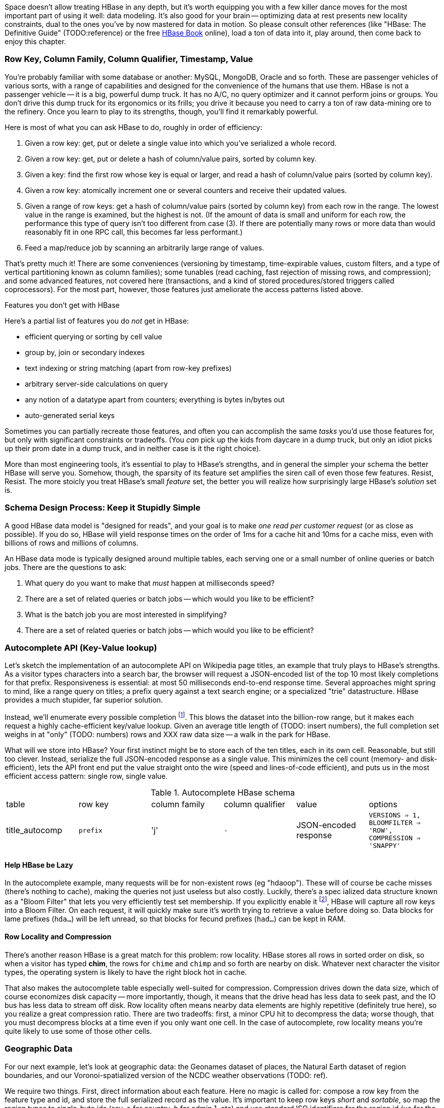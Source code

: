 
Space doesn't allow treating HBase in any depth, but it's worth equipping you with a few killer dance moves for the most important part of using it well: data modeling. It's also good for your brain -- optimizing data at rest presents new locality constraints, dual to the ones you've by now mastered for data in motion.  So please consult other references (like "HBase: The Definitive Guide" (TODO:reference) or the free file:///data/docs/hbase.apache.org/book.html#quickstart[HBase Book] online), load a ton of data into it, play around, then come back to enjoy this chapter.

=== Row Key, Column Family, Column Qualifier, Timestamp, Value ===

You're probably familiar with some database or another: MySQL, MongoDB, Oracle and so forth. These are passenger vehicles of various sorts, with a range of capabilities and designed for the convenience of the humans that use them. HBase is not a passenger vehicle -- it is a big, powerful dump truck. It has no A/C, no query optimizer and it cannot perform joins or groups. You don't drive this dump truck for its ergonomics or its frills; you drive it because you need to carry a ton of raw data-mining ore to the refinery. Once you learn to play to its strengths, though, you'll find it remarkably powerful.

Here is most of what you can ask HBase to do, roughly in order of efficiency:

1. Given a row key: get, put or delete a single value into which you've serialized a whole record.
2. Given a row key: get, put or delete a hash of column/value pairs, sorted by column key.
3. Given a key: find the first row whose key is equal or larger, and read a hash of column/value pairs (sorted by column key).
4. Given a row key: atomically increment one or several counters and receive their updated values.
5. Given a range of row keys: get a hash of column/value pairs (sorted by column key) from each row in the range. The lowest value in the range is examined, but the highest is not. (If the amount of data is small and uniform for each row, the performance this type of query isn't too different from case (3). If there are potentially many rows or more data than would reasonably fit in one RPC call, this becomes far less performant.)
6. Feed a map/reduce job by scanning an arbitrarily large range of values.

That's pretty much it! There are some conveniences (versioning by timestamp, time-expirable values, custom filters, and a type of vertical partitioning known as column families); some tunables (read caching, fast rejection of missing rows, and compression); and some advanced features, not covered here (transactions, and a kind of stored procedures/stored triggers called coprocessors). For the most part, however, those features just ameliorate the access patterns listed above.

[[hbase_no_yuo]]
.Features you don't get with HBase
****
Here's a partial list of features you do _not_ get in HBase:

* efficient querying or sorting by cell value
* group by, join or secondary indexes 
* text indexing or string matching (apart from row-key prefixes)
* arbitrary server-side calculations on query
* any notion of a datatype apart from counters; everything is bytes in/bytes out
* auto-generated serial keys

Sometimes you can partially recreate those features, and often you can accomplish the same _tasks_ you'd use those features for, but only with significant constraints or tradeoffs. (You _can_ pick up the kids from daycare in a dump truck, but only an idiot picks up their prom date in a dump truck, and in neither case is it the right choice). 

More than most engineering tools, it's essential to play to HBase's strengths, and in general the simpler your schema the better HBase will serve you. Somehow, though, the sparsity of its feature set amplifies the siren call of even those few features. Resist, Resist. The more stoicly you treat HBase's small _feature_ set, the better you will realize how surprisingly large HBase's _solution_ set is.
****

=== Schema Design Process: Keep it Stupidly Simple

A good HBase data model is "designed for reads", and your goal is to make _one read per customer request_ (or as close as possible). If you do so, HBase will yield response times on the order of 1ms for a cache hit and 10ms for a cache miss, even with billions of rows and millions of columns. 

An HBase data mode is typically designed around multiple tables, each serving one or a small number of online queries or batch jobs. There are the questions to ask:

1. What query do you want to make that _must_ happen at milliseconds speed?
2. There are a set of related queries or batch jobs -- which would you like to be efficient?

1. What is the batch job you are most interested in simplifying?
2. There are a set of related queries or batch jobs -- which would you like to be efficient?

=== Autocomplete API (Key-Value lookup) ===

Let's sketch the implementation of an autocomplete API on Wikipedia page titles, an example that truly plays to HBase's strengths. As a visitor types characters into a search bar, the browser will request a JSON-encoded list of the top 10 most likely completions for that prefix. Responsiveness is essential: at most 50 milliseconds end-to-end response time. Several approaches might spring to mind, like a range query on titles; a prefix query against a text search engine; or a specialized "trie" datastructure. HBase provides a much stupider, far superior solution.

Instead, we'll enumerate every possible completion footnote:[First, join on the pagerank table (see TODO: ref) to attach a "prominence" to each page. Next, write a map-reduce job: the mapper takes each title and emits the first three, four, five, up to say twelve characters along with the pagerank. Use the prefix as partition key, and the prefix-rank as a descending sort key. Within each  prefix group, the first ten records will be the ten most prominent completions; store them as a JSON-ized list and ignore all following completions for that prefix.]. This blows the dataset into the billion-row range, but it makes each request a highly cache-efficient key/value lookup. Given an average title length of (TODO: insert numbers), the full completion set weighs in at "only" (TODO: numbers) rows and XXX raw data size -- a walk in the park for HBase. 

What will we store into HBase? Your first instinct might be to store each of the ten titles, each in its own cell. Reasonable, but still too clever. Instead, serialize the full JSON-encoded response as a single value. This minimizes the cell count (memory- and disk-efficient), lets the API front end put the value straight onto the wire (speed and lines-of-code efficient), and puts us in the most efficient access pattern: single row, single value.

[[hbase_schema_autocomplete]]
.Autocomplete HBase schema
|=======
|table             | row key    	  | column family  | column qualifier | value                 | options
| title_autocomp   | `prefix`             | 'j'             | `-`                | JSON-encoded response | `VERSIONS => 1, BLOOMFILTER => 'ROW', COMPRESSION => 'SNAPPY'`
|=======

==== Help HBase be Lazy ====

In the autocomplete example, many requests will be for non-existent rows (eg "hdaoop"). These will of course be cache misses (there's nothing to cache), making the queries not just useless but also costly. Luckily, there's a spec	ialized data structure known as a "Bloom Filter" that lets you very efficiently test set membership. If you explicitly enable it footnote:[A bug in the HBase shell may interfere with your ability to specify a bloom filter in a schema -- the https://issues.apache.org/jira/browse/HBASE-3086[HBASE-3086 bug report] has a one-line patch that fixes it.], HBase will capture all row keys into a Bloom Filter. On each request, it will quickly make sure it's worth trying to retrieve a value before doing so. Data blocks for lame prefixes (`hda...`) will be left unread, so that blocks for fecund prefixes (`had...`) can be kept in RAM.

==== Row Locality and Compression ====

There's another reason HBase is a great match for this problem: row locality. HBase stores all rows in sorted order on disk, so when a visitor has typed *+chim+*, the rows for `chime` and `chimp` and so forth are nearby on disk. Whatever next character the visitor types, the operating system is likely to have the right block hot in cache. 

That also makes the autocomplete table especially well-suited for compression. Compression drives down the data size, which of course economizes disk capacity -- more importantly, though, it means that the drive head has less data to seek past, and the IO bus has less data to stream off disk. Row locality often means nearby data elements are highly repetitive (definitely true here), so you realize a great compression ratio. There are two tradeoffs: first, a minor CPU hit to decompress the data; worse though, that you must decompress blocks at a time even if you only want one cell. In the case of autocomplete, row locality means you're quite likely to use some of those other cells.

=== Geographic Data ===

For our next example, let's look at geographic data: the Geonames dataset of places, the Natural Earth dataset of region boundaries, and our Voronoi-spatialized version of the NCDC weather observations (TODO: ref).

We require two things. First, direct information about each feature. Here no magic is called for: compose a row key from the feature type and id, and store the full serialized record as the value. It's important to keep row keys _short_ and _sortable_, so map the region types to single-byte ids (say, `a` for country, `b` for admin 1, etc) and use standard ISO identifiers for the region id (`us` for the USA, `dj` for Djibouti, etc).

More interestingly, we would like a "slippy map" (eg Google Maps or Leaflet) API: given the set of quadtiles in view, return partial records (coordinates and names) for each feature. To ensure a responsive user experience, we need low latency, concurrent access and intelligent caching -- HBase is a great fit.

==== Quadtile Rendering ====

The boundaries dataset gives coordinates for continents, countries, states ("admin1"), and so forth. In (TODO: ref the Geographic Data chapter), we fractured those boundaries into quadtiles for geospatial analysis, which is the first thing we need.

We need to choose a base zoom level: fine-grained enough that the records are of manageable size to send back to the browser, but coarse-grained enough that we don't flood the database with trivial tiles ("In Russia". "Still in Russia". "Russia, next 400,000 tiles"...). Consulting the (TODO: ref "How big is a Quadtile") table, zoom level 13 means 67 million quadtiles, each about 4km per side; this is a reasonable balance based on our boundary resoluion.

	   ZL	recs	@64kB/qk	reference size
	   12	  17 M	    1 TB	Manhattan
	   13	  67 M	    4 TB
	   14	 260 M	   18 TB	about 2 km per side 
	   15	1024 M	   70 TB	about 1 km per side

For API requests at finer zoom levels, we'll just return the ZL 13 tile and crop it (at the API or browser stage). You'll need to run a separate job (not described here, but see the references (TODO: ref migurski boundary thingy)) to create simplified boundaries for each of the coarser zoom levels. Store these in HBase with three-byte row keys built from the zoom level (byte 1) and the quadtile id (bytes 2 and 3); the value should be the serialized GeoJSON record we'll serve back.

==== Column Families ====

We want to serve several kinds of regions: countries, states, metropolitan areas, counties, voting districts and so forth.  It's reasonable for a request to specify one, some combination or all of the region types, and so given our goal of "one read per client request" we should store the popular region types in the same table. The most frequent requests will be for one or two region types, though.

HBase lets you partition values within a row into "Column Families". Each column family has its own set of store files and bloom filters and block cache (TODO verify caching details), and so if only a couple column families are requested, HBase can skip loading the rest footnote:[many relational databases accomplish the same end wtih "vertical partitioning".].

We'll store each region type (using the scheme above) as the column family, and the feature ID (`us`, `jp`, etc) as the column qualifier. This means I can

* request all region boundaries on a quadtile by specifying no column constraints
* request country, state and voting district boundaries by specifying those three column families
* request only Japan's boundary on the quadtile by specifying the column key `a:jp`

Most client libraries will return the result as a hash mapping column keys (combined family and qualifier) to cell values; it's easy to reassemble this into a valid GeoJSON feature collection without even parsing the field values.

[[hbase_colfam_suxors]]
[NOTE]
===============================
HBase tutorials generally have to introduce column families early, as they're present in every request and when you define your tables. This unfortunately makes them seem far more prominent and useful than they really are. They should be used only when clearly required: they incur some overhead, and they cause some internal processes to become governed by the worst-case pattern of access among all the column families in a row. So consider first whether separate tables, a scan of adjacent rows, or just plain column qualifiers in one family would work. Tables with a high write impact shouldn't use more than two or three column families, and no table should use more than a handful.
===============================

==== Access pattern: "Rows as Columns" ====

The Geonames dataset has 7 million points of interest spread about the globe.

Rendering these each onto quadtiles at some resolution, as we did above, is fine for slippy-map rendering. But if we could somehow index points at a finer resolution, developers would have a simple effective way to do "nearby" calculations. 

At zoom level 16, each quadtile covers about four blocks, and its packed quadkey exactly fills a 32-bit integer; this seems like a good choice.  We're not going to rendering all the ZL16 quadtiles though -- that would require 4 billion rows.

Instead, we'll render each _point_ as its own row, indexed by the row key `quadtile_id16-feature_id`.  To see the points on any given quadtile, I just need to do a row scan from the quadkey index of its top left corner to that of its bottom right corner (both left-aligned). 

    012100-a
    012100-b
    012101-c
    012102-d
    012102-e
    012110-f
    012121-g
    012121-h
    012121-i
    012123-j
    012200-k

To find all the points in quadtile `0121`, scan from `012100` to `012200` (returning `a` through `j`). Scans ignore the last index in their range, so `k` is excluded as it should be.  To find all the points in quadtile `012 121`, scan from `012121` to  `012122` (returning `g`, `h` and `i`)

use packed integer quadkeys -- space efficient

When you are using this "Rows as Columns" technique, make sure you set "scanner caching" on. Scanner caching footnote:[confusing name: it's "Caching of rows found by scanner", not "Caching of scanner objects"] creates a read buffer allowing may rows of data to be sent per network call.


Typically with a keyspace this sparse you'd use a bloom filter, but we won't be doing direct gets
and so it's not called for here (http://comments.gmane.org/gmane.comp.java.hadoop.hbase.user/24493[Bloom Filters are not consulted in a scan]).

Use column families to hold high, medium and low importance points; at coarse zoom levels only return the few high-prominence points, while at fine zoom levels they would return points from all the column families

==== Filters ====

There are many kinds of features, and some of them are distinctly more populous and interesting.
Roughly speaking, geonames features

* `A` (XXX million): Political features (states, counties, etc)
* `H` (XXX million): Water-related features (rivers, wells, swamps,...)
* `P` (XXX million): Populated places (city, county seat, capitol, ...)
* ...
* `R` (): road, railroad, ...
* `S` (): Spot, building, farm
* ...

Very frequently, we only want one feature type: only cities, or only roads
common to want one, several or all at a time.

You could further nest the feature codes.
To do a scan of columns in a single get, need to use a ColumnPrefixFilter

http://hbase.apache.org/apidocs/org/apache/hadoop/hbase/filter/ColumnPrefixFilter.html


==== Access pattern: "Next Interesting Record" ====

The weatherstation regions table is most interesting of all.

map from weather station to quadkeys, pre-calculated
map from observation to quadkeys, accumulate on tile

We want to serve boundaries out in tiles, but records are heavyweight.

if we store whole globe at ZL 14 (2 km blocks), 1kb record size becomes 275 GB data.
Multiply by the hours in 50 years (50 * 365.25 * 24 = 438,000 hours =  PB.


20,000 weather stations
1 M records = 50x data size; 10 TB becomes 0.5 PB.

    0111230~~
    011123100
    011123101
    011123102
    011123103
    01112311~
    011123120
    011123121
    011123122
    011123123
    01112313~
    ...
    011130~~~

Retrieve the _next existing tile_. It's a one-row operation, but we specify a range
from specific tile to max tile ID.

The next tile is either the speific one with that key, or the first parent.

Note: next interesting record doesn't use bloom filter

To do a range on zoomed-out, do a range from

want to scan all cells in `011 123`. this means `011 123 000` to  `011 123 ~~~`.


[[hbase_schema_geographic_data]]
.Server logs HBase schema
|=======
|table       	| row key       	    | column family	| column qualifier  | value               	| options
| region_info  	| `region_type-region_name` | 'r'          	| (none)            | serialized record    	| `VERSIONS => 1, COMPRESSION => 'SNAPPY'`
| geonames_info | `geonames_id`             | 'i'                | (none)           | serialized record    	| `VERSIONS => 1, COMPRESSION => 'SNAPPY'` 
| tile_bounds  	| `quadkey`      	    | (region type)	| `region_id`       | Geo-JSON encoded path	| `VERSIONS => 1, COMPRESSION => 'SNAPPY'` 
| tile_places   | `quadkey`      	    | (feature class)	| `geonames_id`     | name                  	| `VERSIONS => 1, COMPRESSION => 'SNAPPY'`  (TODO: scanner caching)
|=======

=== Web Logs: Rows-As-Columns ===

[[real_time_streaming_roxors]]
[NOTE]
===============================
Hadoop was developed largely to process and analyze high-scale server logs for Nutch and Yahoo!. The recent addition of real-time streaming data tools like Storm+Kafka to the Hadoop/HBase ecosystem unlocks transformative new ways to see your data. It's not just that it's _real-time_; it's that its _multi-latency_. As long as you provision enough capacity, you can make multiple writes to the database (letting you "optimize for reads"); execute transactional requests against legacy datastores; ping YouTube or Twitter or other only-mostly-dependable external APIs; and much more. All of a sudden some of your most cumbersome or impractical batch jobs become simple, reliable stream decorators. From where we stand, a best-of-class big data stack has _three_ legs: Hadoop, one or more scalable databases, and multi-latency streaming analytics.
// Just as for data at rest, HBase enables _both_ ultra-low-latency RPC requests and high-throughput // map/reduce jobs, Storm/Kafka enables 
===============================

A high-volume website might have 2 million unique daily visitors, causing 100 M requests/day on average (4000 requests/second peak), and say 600 bytes per log line from 20-40 servers. Over a year, that becomes about 40 billion records and north of 20 terabytes of raw data. Feed that to most databases and they will crumble. Feed it to HBase and it will smile, belch and ask for seconds and thirds -- which in fact we will. Designing for reads means aggressively denormalizing data, to an extent that turns the stomach and tests the will of traditional database experts. Use a streaming data pipeline such as Storm+Kafka or Flume, or a scheduled batch job, to denormalize the data.

Webserver log lines contain these fields: `ip_address`, `cookie` (a unique ID assigned to each visitor), `url` (the page viewed), and `referer_url` (the page they arrived from), `status_code` (success or failure of request) and `duration` (time taken to render page). We'll add a couple more fields as we go along.

==== Timestamped Records ====

We'd like to understand user journeys through the site:

(Here's what you should not do: use a row key of `timebucket-cookie`; see <<adjacency_bad_good>>

The
To sort the values in descending timestamp order, instead use a http://hbase.apache.org/book.html#reverse.timestamp[reverse timestamp]: `LONG_MAX - timestamp`.
(You can't simply use the negative of `timestamp` -- since sorts are always lexicographic, `-1000` sorts _before_ `-9999`.)

By using a row key of `cookie-rev_time`

* we can scan with a prefix of just the cookie to get all pageviews per visitor ever.
* we can scan with a prefix of the cookie, limit one row, to get only the most recent session.
* if all you want are the distinct pages (not each page _view_), specify versions = 1 in your request.
* In a map-reduce job, using the column key and the referring page url gives a graph view of the journey; using the column key and the timestamp gives a timeseries view of the journey.

// If you only want the column keys (and not the values) TODO: point to hack


[[row_locality]]
[NOTE]
===============================
Row keys determine data locality. When activity is focused on a set of similar and thus adjacent rows, it can be very efficient or very problematic.


**Adjacency is good**: Most of the time, adjacency is good (hooray locality!). When common data is stored together, it enables
  - range scans: retrieve all pageviews having the same path prefix, or a continuous map region.
  - sorted retrieval: ask for the earliest entry, or the top-`k` rated entries
  - space-efficient caching: map cells for New York City will be much more commonly referenced than those for Montana. Storing records for New York City together means fewer HDFS blocks are hot, which means the opeerating system is better able to cache those blocks.
  - time-efficient caching: if I retrieve the map cell for Minneapolis, I'm much more likely to next retrieve the adjacent cell for nearby St. Paul. Adjacency means that cell will probably be hot in the cache.

**Adjacency is bad**: if _everyone_ targets a narrow range of keyspace, all that activity will hit a single regionserver and your wonderful massively-distributed database will limp along at the speed of one abused machine.

This could happen because of high skew: for example, if your row keys were URL paths, the pages in the `/product` namespace would see far more activity than pages under `laborday_2009_party/photos` (unless they were particularly exciting photos). Similarly, a phenomenon known as Benford's law means that addresses beginning with '1' are far more frequent than addresses beginning with '9' footnote:[A visit to the hardware store will bear this out; see if you can figure out why. (Hint: on a street with 200 addresses, how many start with the numeral '1'?)]. In this case, file:///data/docs/hbase.apache.org/book.html#important_configurations[managed splitting] (pre-assigning a rough partition of the keyspace to different regions) is likely to help.

Managed splitting won't help for http://ikaisays.com/2011/01/25/app-engine-datastore-tip-monotonically-increasing-values-are-bad/[timestamp keys and other monotonically increasing values] though, because the focal point moves constantly. You'd often like to spread the load out a little, but still keep similar rows together. Options include:

* swap your first two key levels. If you're recording time series metrics, use `metric_name-timestamp`, not `timestamp-metric_name`, as the row key.
* add some kind of arbitrary low-cardinality prefix: a server or shard id, or even the least-significant bits of the row key. To retrieve whole rows, issue a batch request against each prefix at query time.
============================

==== Timestamps ====

You could also track the most recently-viewed pages directly. In the `cookie_stats` table, add a column family `r` having `VERSIONS: 5`. Now each time the visitor loads a page, write to that exact value;

HBase store files record the timestamp range of their contained records. If your request is limited to values less than one hour old, HBase can ignore all store files older than that. 

==== Domain-reversed values ====

It's often best to store URLs in "domain-reversed" form, where the hostname segments are placed in reverse order: eg "org.apache.hbase/book.html" for "hbase.apache.org/book.html". The domain-reversed URL orders pages served from different hosts within the same organization ("org.apache.hbase" and "org.apache.kafka" and so forth) adjacently.

To get a picture of inbound traffic

==== ID Generation Counting ====

One of the elephants recounts this tale:

In my land it's essential that every person's prayer be recorded.

One is to have diligent monks add a a grain of rice to a bowl on each event, then in daily ritual recount them from beginning to end. You and I might instead use a threadsafe [UUID](http://en.wikipedia.org/wiki/Universally_unique_identifier) library to create a guaranteed-unique ID.

However, neither grains of rice nor time-based UUIDs can easily be put in time order.  Since monks may neither converse (it's incommensurate with mindfulness) nor own fancy wristwatches (vow of poverty and all that), a strict ordering is impossible. Instead, a monk writes on each grain of rice the date and hour, his name, and the index of that grain of rice this hour. You can read a great writeup of distributed UUID generation in Boundary's [Flake project announcement](http://boundary.com/blog/2012/01/12/flake-a-decentralized-k-ordered-unique-id-generator-in-erlang/) (see also Twitter's [Snowflake](https://github.com/twitter/snowflake)).

You can also "block grant" counters: a central server gives me a lease on 

==== ID Generation Counting ====

HBase actually provides atomic counters

Another is to have an enlightened Bodhisattva hold the single running value in mindfulness. 

http://stackoverflow.com/questions/9585887/pig-hbase-atomic-increment-column-values

From http://www.slideshare.net/larsgeorge/realtime-analytics-with-hadoop-and-hbase --

1 million counter updates per second on 100 nodes (10k ops per node)
Use a different column family for month, day, hour, etc (with different ttl) for increment


counters and TTLs -- http://grokbase.com/t/hbase/user/119x0yjg9b/settimerange-for-hbase-increment

http://cloudfront.blogspot.com/2012/06/hbase-counters-part-i.html#.UOwUHInjnGs[HBASE COUNTERS PART I]


==== Atomic Counters ====

Second, for each visitor we want to keep a live count of times they've viewed each distinct URL. In principle, you could use the `cookie_url` table,  [[consistency_ftl]] Maintaining a consistent count is harder than it looks: for example, it does not work to read a value from the database, add one to it, and write the new value back. Some other client may be busy doing the same, and so one of the counts will be off. Without native support for counters, this simple process requires locking, retries, or other complicated machinery.

HBase offers _atomic counters_: a single `incr` command that adds or subtracts a given value, responding with the new value. From the client perspective it's done in a single action (hence, "atomic") with guaranteed consistence. That makes the visitor-URL tracking trivial. Build a table called `cookie_url`, with a column family `u`. On each page view:

1. Increment the counter for that URL: `count = incr(table: "cookie_url_count", row: cookie, col: "u:#{url}")`.

The return value of the call has the updated count. You don't have to initialize the cell; if it was missing, HBase will treat it as having had a count of zero. 

==== Abusing Timestamps for Great Justice ====

We'd also like to track, for each visitor, the _most frequent_ ("top-k") URLs they visit. This might sound like the previous table, but it's very different -- locality issues typically make such queries impractical. In the previous table, all the information we need (visitor, url, increment) to read or write is close at hand. But you can't query that table by "most viewed" without doing a full scan; HBase doesn't and won't directly support requests indexed by value. You might also think "I'll keep a top-k leaderboard, and update it if the currently-viewed URL is on it" -- but this exposes the consistency problem you were <<consistency_ftl,just warned about>> above.

[[most_frequent_urls]]
There is, however, a filthy hack that will let you track the _single_ most frequent element, by abusing HBase's timestamp feature. In a table `cookie_stats` with column family `c` having `VERSIONS: 1`. Then on each pageview,

1. As before, increment the counter for that URL: `count = incr(table: "cookie_url_count", row: cookie, col: "u:#{url}")`. The return value of the call has the updated count.
2. Store the URL in the `cookie_stats` table, but use a _timestamp equal to that URL's count_ -- not the current time -- in your request: `put("cookie_stats", row: cookie, col: "c", timestamp: count, value: url)`.

To find the value of the most-frequent URL for a given cookie, do a `get(table: "cookie_stats", row: cookie, col: 'c')`. HBase will return the "most recent" value, namely the one with the highest timestamp, which means the value with the highest count. Although we're constantly writing in values with lower "timestamps" (counts), HBase ignores them on queries and eventually compacts them away.

For this hack to work, the value _must_ be forever monotonically increasing (that is, never decrease). The value "total lifetime pageviews" can only go up; "pageviews in last 30 days" will go up or down over time

==== TTL (Time-to-Live) expiring values ====

These high-volume tables consume significant space and memory; it might make sense to discard data older than say 60 days. HBase lets you set a "TTL" (time-to-live) on any column family; records whose timestamp is farther in the past than that TTL won't be returned in gets or scans, and they'll be removed at the next compaction (TODO: major or minor?) footnote:[The TTL will only work if you're playing honest with the timestamps -- you can't use it with the <<most_frequent_urls,most-frequent URL>> table].

==== Exercises ====

1. Besides the pedestrian janitorial work of keeping table sizes in check, TTLs are another feature to joyfully abuse. Describe how you would use TTLs to track time-based rolling aggregates, like "average air-speed velocity over last 10 minutes".

[[hbase_schema_server_logs]]
.Server logs HBase schema
|=======
|table             | row key    	  | family         | qualifier | value           | options
| visits           | `cookie-timebucket`  | 'r' (referer)   | `referer`     | - 		 |
| visits           | `cookie-timebucket`  | 's' (search)    | `term`        | - 		 |
| visits           | `cookie-timebucket`  | 'p' (product)   | `product_id`  | - 		 |
| visits           | `cookie-timebucket`  | 'z' (checkout)  | `cart_id`     | `{product_ids}` |
| cookie_urls      | `cookie`             | 'u' (url)       | `-`           |		 |
| ip_tbs           | `ip-timebucket`   	  |        	    |              |		 |
|=======

=== IP Address Geolocation ===

If you recall from (TODO ref server logs chapter), the Geo-IP dataset stores information about IP addresses a block at a time.

* _Fields_: IP address, ISP, latitude, longitude, quadkey
* _query_: given IP address, retrieve geolocation and metadata with very low latency

[[hbase_schema_ip_geo]]
.IP-Geolocation lookup
|=======
|table  	| row key       	  | column families  | column qualifiers | versions  | value
| ip    	| `ip_upper_in_hex`       | field name       | `-`               | none	  |
|=======

Store the _upper_ range of each IP address block in hexadecimal as the row key. To look up an IP address, do a scan query, max 1 result, on the range from the given ip_address to a value larger than the largest 32-bit IP address. A get is simply a scan-with-equality-max-1, so there's no loss of efficiency here.

Since row keys are sorted, the first value equal-or-larger than your key is the end of the block it lies on. For example, say we had block "A" covering `50.60.a0.00` to `50.60.a1.08`, "B" covering `50.60.a1.09` to `50.60.a1.d0`, and "C" covering `50.60.a1.d1` to `50.60.a1.ff`. We would store `50.60.a1.08 => {...A...}`, `50.60.a1.d0 => {...B...}`, and `50.60.a1.ff => {...C...}`. Looking up `50.60.a1.09` would get block B, because `50.60.a1.d0` is lexicographically after it. So would `50.60.a1.d0`; range queries are inclusive on the lower and exclusive on the upper bound, so the row key for block B matches as it should.

As for column keys, it's a tossup based on your access pattern. If you always request full rows, store a single value holding the serialized IP block metadata. If you often want only a subset of fields, store each field into its own column.

=== Wikipedia: Corpus and Graph ===

[[hbase_schema_corpus]]
.Wikipedia HBase schema
|=======
|table              | row key		   | family | qualifier | value    | 
| articles          | `page_id`             | `t`   |            | text    | 
| article_versions  | `page_id`             | `t`   |            | text    | timestamp: updated_time
| article_revisions | `page_id-revision_id` | `v`   |            | text, user_id, comment
| categories        | `category-page_id`    | `c`   |            | 
| redirects         | `bad_page_id`         | `r`   |            | `proper_page_id`
|=======

==== Graph Data ====

Just as we saw with Hadoop, there are two sound choices for storing a graph: as an edge list of `from,into` pairs, or as an adjacency list of all `into` nodes for each `from` node.

[[hbase_schema_wikipedia_pagelinks]]
.HBase schema for Wikipedia pagelink graph: three reasonable implementations
|=======
|table             | row key		   | column families | column qualifiers | value   | options
| page_page        | `from_page-into_page` | `l` (link)       | (none)            | (none)  | `bloom_filter: true`
| page_links       | `from_page`           | `l` (links)      | `into_page`       | (none)
| page_links_ro    | `from_page`           | `a` (adj. list)  | (none)            | serialized adjacency list
|=======

If we were serving a live wikipedia site, every time a page was updated I'd calculate its adjacency list and store it as a static, serialized value. 

For a general graph in HBase, here are some tradeoffs to consider:

* The pagelink graph never has more than a few hundred links for each page, so there are no concerns about having too many columns per row. On the other hand, there are many celebrities on the Twitter "follower" graph with millions of followers or followees. You can shard those cases across multiple rows, or use an edge list instead.
* An edge list gives you fast "are these two nodes connected" lookups, using the bloom filter on misses and read cache for frequent hits.
* If the graph is read-only (eg a product-product similarity graph prepared from server logs), it may make sense to serialize the adjacency list for each node into a single cell. You could also run a regular map/reduce job to roll up the adjacency list into its own column family, and store deltas to that list between rollups.

=== Review of HBase options ===

* column families -- use only one, unless you need both full-row _and_ partial-row access. Even still, high-performance tables shouldn't use more than a few colum families.
* `BLOOMFILTER`	-- `false` except for a high-impact table with many misses. Monitor the memory usage and performance with and without, and take some time to understand the interaction with the blocksize.
* `VERSIONS`	-- set to 1 unless you know why you need more. You must always specify, because the default is 3.
* `COMPRESSION`	-- set to "snappy" until you can test performance with/without compression
* `TTL`   	-- `-1`, unless you need expiration
* `BLOCKCACHE`   -- `true` (the default)
* `IN_MEMORY`	-- `false` (the default)
* `BLOCKSIZE`	-- `65536` (the default)


definition of a table for incrementers (http://palominodb.com/blog/2012/08/24/distributed-counter-performance-hbase-part-1[from])
    
    {NAME => 'timelesstest', DEFERRED_LOG_FLUSH => 'true', FAMILIES => [{NAME => 'family', BLOOMFILTER => 'NONE', REPLICATION_SCOPE => '0', COMPRESSION => 'NONE', VERSIONS => '3', TTL => '2147483647', BLOCKSIZE => '65536', IN_MEMORY => 'false', BLOCKCACHE => 'true'}]}


DRAFT

DRAFT -- ignore below

DRAFT


==== Vertical Partitioning (Column Families) ====

Suppose that after releasing the autocomplete API, we find that a sizeable minority of developers want to consume pre-baked HTML rather than the existing (and still-popular) JSON response. No request returns both HTML and JSON, Instead, we'll store each response type in its own _column family_ in the autocomplete table. 
The pattern of access and data size are similar for each, but 
It might even be reasonable to put them in different tables. 

=== Feature Set review ===

* **TTL

* Atomic counters: accumulate a numeric value, guaranteed consistent even if multiple clients simultaneously update it
* TTL ("Time to Live"): an optional amount of time, after which values are expired.

* Versioning by timestamp
* Column Families

* read caching
* Bloom filters fast rejection of missing rows
* Block-level compression

The "Snappy" algorithm gives a great balance of compression factor vs speed, and is easy to install.


* query filters: impose server load, 
* and a kind of stored procedures/stored triggers called coprocessors). Here's a partial list of things you do _not_ get:

From Hbase Def Guide:

Optimal loading of row keys: When performing a table scan where only the row keys are needed (no families, qualifiers, values, or timestamps), add a FilterList with a MUST_PASS_ALL operator to the scanner using setFilter(). The filter list should include both a First KeyOnlyFilter and a KeyOnlyFilter instance, as explained in Dedicated Filters on page 147. Using this filter combination will cause the region server to only load the row key of the first KeyValue (i.e., from the first column) found and return it to the client, resulting in minimized network traffic. 

=== "Design for Reads" ===

HBase stores data in cells, scoped like this:

* Table -- a hard partition of data. Tables are stored, partitioned and optimized in isolation.
* Row Key -- the primary key for a record. Row contents are stored together, sorted by row key.
* Column Key -- indexed elements of a row, in the form `column_family:column_qualifier` (the qualifier is optional).
  - Column Family -- coarse-grained sub-partition of a row. You must declare the column family in advance. There are several options (like number of versions) you can set independently per column family.
  - Column Qualifier -- the arbitrary remainder of a column key;
* Value -- the contents you'd like to store, anything or nothing.

Table names and column familty names must be defined in advance, and their names may only contain printable characters (I recommend only using `[a-z_][a-z0-9_]*`). Everything else is bytes in / bytes out, exactly as issued.


* Avoid having more than a handful of column families on any high-performance table, especially if their patterns of write access are distinct.
* Avoid having more than a few million columns per row.

* Column families
  - always specify the `versions`: by default it's 3, and you almost always want 1 or a value you've thought very carefully about
  - Don't use more than two or three column families for a high-impact table; all of them have to keep pace with the most-heavily-used one.
* Use short row and column names. _Every_ cell is stored with its row, column, timestamp and value, every time. (trust the HBase folks: this is the Right Thing).
  - even still, fat row names (larger than their contents) often make sense. If so, increase the block size so that table indexes don't eat all your RAM.

* Keys should be space-efficient. Use _very_ short names for column families ('u', not 'url'). Don't be profligate with size of column keys and row keys on huge tables: a binary-packed SHA digest of a URL is more efficient than its hex-encoded representation, which is likely more efficient than the URL itself. However, if that bare URL will let you efficiently index on sub-paths, use a bare URL. For another example, we gladly waste 6 bits of every byte in a quadkey, because it lets us do multi-scale queries.
* Keys should be properly encoded and sanitized
  - HBase stores and returns arbitrary binary data, unmolested.

* All sorting is _lexicographic_: beware the "derp sort". Given row keys 1, 2, 7, 12, and 119, HBase stores them in the order 1, 119, 12, 2, 7: it sorts by the most significant (leftmost) byte first.
  - zero-pad decimal numbers, and null-pad binary packet numbers. Suppose a certain key ranged from 0 to 60,000; you would zero-pad the number 69 as `00069` (5 bytes); the null-padded version would have bytes `00 45` (2 bytes).
  - annoyingly, `+` sorts less than `-`, so `+45` precedes `-45`. However, `
  - reverse timestamp

* Timestamps let HBase skip HStores

* Always set timestamps on fundamental objects. Server log lines, tweets, blog posts, and airline flight departures all have an intrinsic timestamp of occurrence, and they are all "fundamental" objects, not assertions derived from something else.  In such cases, always set a timestamp.  In contrast, the "May 2012 Archive" page of a blog, containing many posts, is not fundamental; neither is an hourly cached count of server errors. These are _observations_, correct at the time they're made -- so that observation time, not the intrinsic timestamp

* make sure you set the VERSIONS when you create the table+column family

.Composite Keys
NOTE notation -- HBase makes heavy use of composite keys (several values combined into a single string). We'll describe them using
* quote marks (`"literal"`) to mean "that literal string"
* braces `{field}` mean "substitute value of that field, removing the braces"
* and separators, commonly `:`, `|` or `-`, to mean "that character, and make damn sure it's not used anywhere in the field value".

HBase is a database for storing "billions of rows and millions of columns"

=== References ===

* I've drawn heavily on the wisdom of http://hbase.apache.org/book.html[HBase Book]

* Thanks to Lars George for many of these design guidelines, and the "Design for Reads" motto.

* http://helpmetocode.blogspot.in/2012/04/commands-available-on-hbase-shell.html[HBase Shell Commands]

* http://www.slideshare.net/larsgeorge/hbase-advanced-schema-design-berlin-buzzwords-june-2012[HBase Advanced Schema Design] by Lars George

* http://www.quora.com/What-are-the-best-tutorials-on-HBase-schema


* encoding numbers for lexicographic sorting:
  - an insane but interesting scheme: http://www.zanopha.com/docs/elen.pdf
  - a Java library for wire-efficient encoding of many datatypes: https://github.com/mrflip/orderly
* http://www.quora.com/How-are-bloom-filters-used-in-HBase
